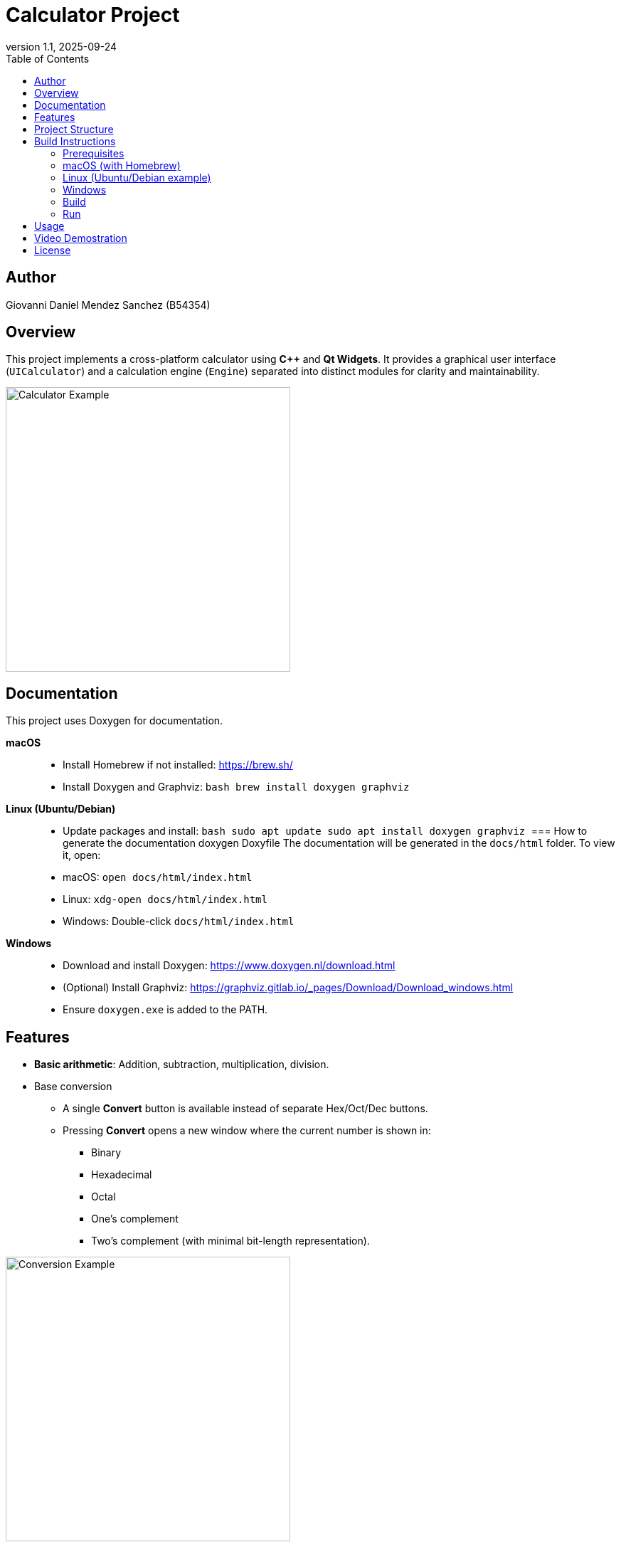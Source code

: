 = Calculator Project
:toc:
:icons: font
:source-highlighter: coderay
:revnumber: 1.1
:revdate: 2025-09-24


== Author
Giovanni Daniel Mendez Sanchez (B54354)

== Overview
This project implements a cross-platform calculator using **C++** and **Qt Widgets**.
It provides a graphical user interface (`UICalculator`) and a calculation engine
(`Engine`) separated into distinct modules for clarity and maintainability.

image::Ejemplo.png[Calculator Example,align=center,width=400]
== Documentation

This project uses Doxygen for documentation.  

*macOS*::
- Install Homebrew if not installed: https://brew.sh/
- Install Doxygen and Graphviz:
  ```bash
  brew install doxygen graphviz
  ```
*Linux (Ubuntu/Debian)*::
- Update packages and install:
  ```bash
  sudo apt update
  sudo apt install doxygen graphviz
  ```
=== How to generate the documentation
doxygen Doxyfile
The documentation will be generated in the `docs/html` folder.  
To view it, open:
- macOS: `open docs/html/index.html`
- Linux: `xdg-open docs/html/index.html`
- Windows: Double-click `docs/html/index.html`

*Windows*::
- Download and install Doxygen: https://www.doxygen.nl/download.html
- (Optional) Install Graphviz: https://graphviz.gitlab.io/_pages/Download/Download_windows.html
- Ensure `doxygen.exe` is added to the PATH.

== Features
* **Basic arithmetic**: Addition, subtraction, multiplication, division.
* Base conversion
** A single **Convert** button is available instead of separate Hex/Oct/Dec buttons.
** Pressing **Convert** opens a new window where the current number is shown in:
*** Binary
*** Hexadecimal
*** Octal
*** One's complement
*** Two's complement (with minimal bit-length representation).

image::conversionExample.png[Conversion Example,align=center,width=400]

* **Random number generation**: Produces a random integer (0–999999).
* **Keyboard input support**:
** Digits (0–9)
** Operators (+, −, ×, ÷)
** Equals (= or Enter)
** Escape (clear)
** Backspace (delete one character)
* **Chained operations**: Allows evaluating expressions step by step, just like
a handheld calculator.
* **UI built with Qt**:
** Digit buttons (0–9)
** Operator buttons (+, −, ×, ÷, =)
** Utility buttons (Clear, Back, CE)
** Base conversion buttons (Dec, Hex, Oct, Bin)
** Random (Rnd) button with optional maximum value input (default 0–999999)

== Project Structure
* `src/engine.h` / `src/engine.cpp` ::
  Core calculation engine. Holds operands, operator, and provides arithmetic and
  conversion operations.
* `src/UICalculator.h` / `src/UICalculator.cpp` ::
  Main UI window implemented with Qt Widgets. Manages layout, display, buttons,
  and connects them to the engine.
* `src/main.cpp` ::
  Application entry point. Initializes Qt, constructs and shows the calculator
  window, and starts the event loop.

== Build Instructions

=== Prerequisites
* CMake (>=3.15 recommended)
* C++17 capable compiler
* Qt6 (Widgets module)
* Visual Studio Code with extensions:
** *CMake Tools*
** *C/C++* (Microsoft)
** (Optional) *Qt VS Tools* if you want better Qt integration

=== macOS (with Homebrew)
[source,shell]
----
brew install cmake qt
----

=== Linux (Ubuntu/Debian example)
[source,shell]
----
sudo apt update
sudo apt install build-essential cmake qt6-base-dev qt6-tools-dev
----

=== Windows
1. Install **CMake** (https://cmake.org/download/).
2. Install **Qt6** (via the Qt Online Installer).
3. Install **Visual Studio 2022** (Community edition is enough) with *Desktop development with C++* workload.
4. In VS Code, make sure you have the *CMake Tools* and *C/C++* extensions enabled.

=== Build
[source,shell]
----
cmake -S . -B build
cmake --build build
----

=== Run
[source,shell]
----
./build/calculator
----
*Note:* On Windows the executable will be `build\\Debug\\calculator.exe` or `build\\Release\\calculator.exe` depending on configuration.

== Usage
* Launch the application.
* Enter numbers using either the digit buttons or the keyboard.
* Press an operator (+, −, ×, ÷) to set the operation.
* Enter the second number and press `=` (or Enter key) to evaluate.
* Use `Dec`, `Hex`, `Oct`, or `Bin` to convert the current number to that base.
* Use `Rnd` to generate a random number.

* Use `Clear` to reset the calculator or `Back` to remove the last character.

== Video Demostration
The following video demonstrates the calculator in action and what you will see in the debug window

image::VideoEjemplo.gif[Calculator Demo,align=center,width=400]

== License
This project is provided for educational purposes by Giovanni Daniel Mendez Sanchez (B54354). Extend and adapt as needed.
